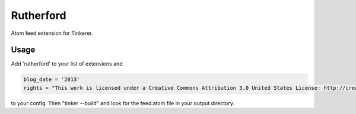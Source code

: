 Rutherford
==========

Atom feed extension for Tinkerer.

Usage
-----

Add 'rutherford' to your list of extensions and 

.. code-block:: python

    blog_date = '2013'
    rights = "This work is licensed under a Creative Commons Attribution 3.0 United States License: http://creativecommons.org/licenses/by/3.0/us/"

to your config. Then "tinker --build" and look for the feed.atom file in your
output directory.

